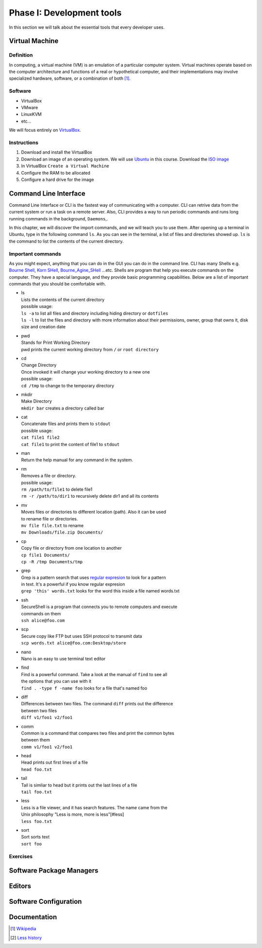 Phase I: Development tools
==========================
In this section we will talk about the essential tools that every developer uses.

Virtual Machine
---------------

Definition
^^^^^^^^^^
In computing, a virtual machine (VM) is an emulation of a particular
computer system. Virtual machines operate based on the computer architecture
and functions of a real or hypothetical computer, and their implementations
may involve specialized hardware, software, or a combination of both [#w1]_.

Software
^^^^^^^^

- VirtualBox
- VMware
- LinuxKVM
- etc...

We will focus entirely on `VirtualBox <https://www.virtualbox.org/>`_.

Instructions
^^^^^^^^^^^^

#. Download and install the VirtualBox
#. Download an image of an operating system. We will use `Ubuntu <http://www.ubuntu.com/>`_
   in this course. Download the `ISO image <http://www.ubuntu.com/download/desktop/thank-you?country=--&version=14.04.1&architecture=amd64>`_
#. In VirtualBox ``Create a Virtual Machine``
#. Configure the RAM to be allocated
#. Configure a hard drive for the image

Command Line Interface
----------------------
Command Line Interface or CLI is the fastest way of communicating with a
computer. CLI can retrive data from the current system or run a task on a remote
server. Also, CLI provides a way to run periodic commands and runs long running
commands in the background, ``Daemons``,.

In this chapter, we will discover the import commands, and we will teach you to
use them. After opening up a terminal in Ubuntu, type in the following command
``ls``. As you can see in the terminal, a list of files and directories showed
up. ``ls`` is the command to list the contents of the current directory.

Important commands
^^^^^^^^^^^^^^^^^^
As you might expect, anything that you can do in the GUI you can do in the
command line. CLI has many Shells e.g. `Bourne Shell
<http://en.wikipedia.org/wiki/Bourne_shell>`_,
`Korn SHell <http://en.wikipedia.org/wiki/Korn_shell>`_,
`Bourne_Agine_SHell <http://en.wikipedia.org/wiki/Bash_%28Unix_shell%29>`_
...etc. Shells are program that help you execute commands on the computer.
They have a special language, and they provide basic programming capabilities.
Below are a list of important commands that you should be comfortable with.

- | ls
  | Lists the contents of the current directory
  | possible usage:
  | ``ls -a`` to list all files and directory including hiding directory or ``dotfiles``
  | ``ls -l`` to list the files and directory with more information about their permissions, owner, group that owns it, disk size and creation date

- | pwd
  | Stands for Print Working Directory
  | pwd prints the current working directory from ``/`` or ``root directory``

- | cd
  | Change Directory
  | Once invoked it will change your working directory to a new one
  | possible usage:
  | ``cd /tmp`` to change to the temporary directory

- | mkdir
  | Make Directory
  | ``mkdir bar`` creates a directory called bar

- | cat
  | Concatenate files and prints them to ``stdout``
  | possible usage:
  | ``cat file1 file2``
  | ``cat file1`` to print the content of file1 to ``stdout``

- | man
  | Return the help manual for any command in the system.

- | rm
  | Removes a file or directory.
  | possible usage:
  | ``rm /path/to/file1`` to delete file1
  | ``rm -r /path/to/dir1`` to recursively delete dir1 and all its contents

- | mv
  | Moves files or directories to different location (path). Also it can be used
  | to rename file or directories.
  | ``mv file file.txt`` to rename
  | ``mv Downloads/file.zip Documents/``

- | cp
  | Copy file or directory from one location to another
  | ``cp file1 Documents/``
  | ``cp -R /tmp Documents/tmp``

- | grep
  | Grep is a pattern search that uses `regular expresion <http://en.wikipedia.org/wiki/Regular_expression>`_ to look for a pattern
  | in text. It's a powerful if you know regular expresion
  | ``grep 'this' words.txt`` looks for the word this inside a file named words.txt

- | ssh
  | SecureShell is a program that connects you to remote computers and execute
  | commands on them
  | ``ssh alice@foo.com``

- | scp
  | Secure copy like FTP but uses SSH protocol to transmit data
  | ``scp words.txt alice@foo.com:Desktop/store``

- | nano
  | Nano is an easy to use terminal text editor

- | find
  | Find is a powerful command. Take a look at the manual of ``find`` to see all
  | the options that you can use with it
  | ``find . -type f -name foo`` looks for a file that's named foo

- | diff
  | Differences between two files. The command ``diff`` prints out the difference
  | between two files
  | ``diff v1/foo1 v2/foo1``

- | comm
  | Common is a command that compares two files and print the common bytes
  | between them
  | ``comm v1/foo1 v2/foo1``

- | head
  | Head prints out first lines of a file
  | ``head foo.txt``

- | tail
  | Tail is simliar to head but it prints out the last lines of a file
  | ``tail foo.txt``

- | less
  | Less is a file viewer, and it has search features. The name came from the
  | Unix philosophy "Less is more, more is less"[#less]
  | ``less foo.txt``

- | sort
  | Sort sorts text
  | ``sort foo``

Exercises
^^^^^^^^^
.. todo::


Software Package Managers
-------------------------
.. todo::

Editors
-------
.. todo::

Software Configuration
----------------------
.. todo::

Documentation
-------------
.. todo::

.. [#w1] `Wikipedia <http://en.wikipedia.org/wiki/Virtual_machine>`_
.. [#less] `Less history <http://en.wikipedia.org/wiki/Less_%28Unix%29#History>`_
